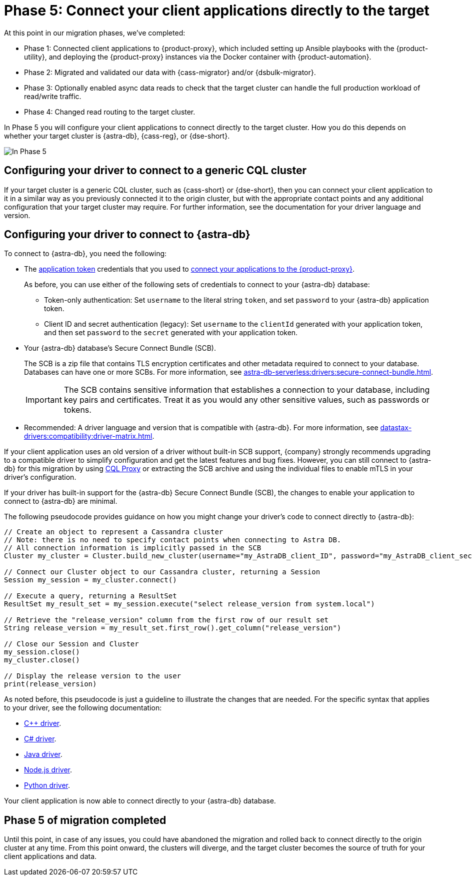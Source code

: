 = Phase 5: Connect your client applications directly to the target
:navtitle: Phase 5: Connect client applications directly to the target
:page-tag: migration,zdm,zero-downtime,zdm-proxy,connect-apps,target

At this point in our migration phases, we've completed:

* Phase 1: Connected client applications to {product-proxy}, which included setting up Ansible playbooks with the {product-utility}, and deploying the {product-proxy} instances via the Docker container with {product-automation}.

* Phase 2: Migrated and validated our data with {cass-migrator} and/or {dsbulk-migrator}.

* Phase 3: Optionally enabled async data reads to check that the target cluster can handle the full production workload of read/write traffic.

* Phase 4: Changed read routing to the target cluster.

In Phase 5 you will configure your client applications to connect directly to the target cluster.
How you do this depends on whether your target cluster is {astra-db}, {cass-reg}, or {dse-short}.

image::migration-phase5ra.png[In Phase 5, your apps no longer using the proxy and, instead, connect directly to the target.]

//For illustrations of all the migration phases, see the xref:introduction.adoc#_migration_phases[Introduction].

== Configuring your driver to connect to a generic CQL cluster

If your target cluster is a generic CQL cluster, such as {cass-short} or {dse-short}, then you can connect your client application to it in a similar way as you previously connected it to the origin cluster, but with the appropriate contact points and any additional configuration that your target cluster may require.
For further information, see the documentation for your driver language and version.

== Configuring your driver to connect to {astra-db}

To connect to {astra-db}, you need the following:

* The xref:astra-db-serverless:administration:manage-application-tokens.adoc[application token] credentials that you used to xref:ROOT:connect-clients-to-proxy.adoc[connect your applications to the {product-proxy}].
+
As before, you can use either of the following sets of credentials to connect to your {astra-db} database:
+
** Token-only authentication: Set `username` to the literal string `token`, and set `password` to your {astra-db} application token.
** Client ID and secret authentication (legacy): Set `username` to the `clientId` generated with your application token, and then set `password` to the `secret` generated with your application token.

* Your {astra-db} database's Secure Connect Bundle (SCB).
+
The SCB is a zip file that contains TLS encryption certificates and other metadata required to connect to your database.
Databases can have one or more SCBs.
For more information, see xref:astra-db-serverless:drivers:secure-connect-bundle.adoc[].
+
[IMPORTANT]
====
The SCB contains sensitive information that establishes a connection to your database, including key pairs and certificates.
Treat it as you would any other sensitive values, such as passwords or tokens.
====

* Recommended: A driver language and version that is compatible with {astra-db}.
For more information, see xref:datastax-drivers:compatibility:driver-matrix.adoc[].

If your client application uses an old version of a driver without built-in SCB support, {company} strongly recommends upgrading to a compatible driver to simplify configuration and get the latest features and bug fixes.
However, you can still connect to {astra-db} for this migration by using https://github.com/datastax/cql-proxy[CQL Proxy] or extracting the SCB archive and using the individual files to enable mTLS in your driver's configuration.

// The SCB support was made available beginning the following versions in the drivers:
//
// * https://docs.datastax.com/en/developer/cpp-driver/latest/changelog/#2-14-0[Beginning `2.14.0` of {company} C++ Driver].
//
// * https://docs.datastax.com/en/developer/csharp-driver/latest/changelog/\#3-12-0[Beginning `3.12.0` of {company} C# Driver]
//
// * https://docs.datastax.com/en/developer/java-driver/latest/changelog/#3-8-0[Beginning `3.8.0` & `4.3.0` of {company} Java Driver].
//
// * https://github.com/datastax/nodejs-driver/blob/master/CHANGELOG.md#440[Beginning `4.4.0` of {company} Nodejs Driver].
//
// * https://docs.datastax.com/en/developer/python-dse-driver/latest/CHANGELOG/#id24[Beginning `2.11.0` & `3.20.0` of {company} Python Driver].
//
// Based on this, follow the instructions in the relevant section below.

If your driver has built-in support for the {astra-db} Secure Connect Bundle (SCB), the changes to enable your application to connect to {astra-db} are minimal.

//Recalling the xref:connect-clients-to-proxy.adoc#_connecting_company_drivers_to_cassandra[pseudocode to enable your client application to connect to the proxy], here it is how your code needs to change to connect directly to {astra-db}:

The following pseudocode provides guidance on how you might change your driver's code to connect directly to {astra-db}:

[source]
----
// Create an object to represent a Cassandra cluster
// Note: there is no need to specify contact points when connecting to Astra DB.
// All connection information is implicitly passed in the SCB
Cluster my_cluster = Cluster.build_new_cluster(username="my_AstraDB_client_ID", password="my_AstraDB_client_secret", secure_connect_bundle="/path/to/scb.zip")

// Connect our Cluster object to our Cassandra cluster, returning a Session
Session my_session = my_cluster.connect()

// Execute a query, returning a ResultSet
ResultSet my_result_set = my_session.execute("select release_version from system.local")

// Retrieve the "release_version" column from the first row of our result set
String release_version = my_result_set.first_row().get_column("release_version")

// Close our Session and Cluster
my_session.close()
my_cluster.close()

// Display the release version to the user
print(release_version)
----

As noted before, this pseudocode is just a guideline to illustrate the changes that are needed.
For the specific syntax that applies to your driver, see the following documentation:
//TODO: Bring migration steps to this page instead of on the astra db pages where they don't seem to belong.

* https://docs.datastax.com/en/astra-serverless/docs/connect/drivers/connect-cplusplus.html[C++ driver].

* https://docs.datastax.com/en/astra-serverless/docs/connect/drivers/connect-csharp.html[C# driver].

* https://docs.datastax.com/en/astra-serverless/docs/connect/drivers/connect-java.html[Java driver].

* https://docs.datastax.com/en/astra-serverless/docs/connect/drivers/connect-nodejs.html[Node.js driver].

* https://docs.datastax.com/en/astra-serverless/docs/connect/drivers/connect-python.html[Python driver].

Your client application is now able to connect directly to your {astra-db} database.

== Phase 5 of migration completed

Until this point, in case of any issues, you could have abandoned the migration and rolled back to connect directly to the origin cluster at any time.
From this point onward, the clusters will diverge, and the target cluster becomes the source of truth for your client applications and data.